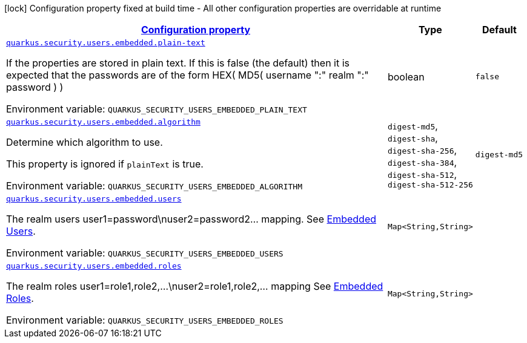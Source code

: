 
:summaryTableId: quarkus-security-users-embedded-mp-realm-runtime-config
[.configuration-legend]
icon:lock[title=Fixed at build time] Configuration property fixed at build time - All other configuration properties are overridable at runtime
[.configuration-reference, cols="80,.^10,.^10"]
|===

h|[[quarkus-security-users-embedded-mp-realm-runtime-config_configuration]]link:#quarkus-security-users-embedded-mp-realm-runtime-config_configuration[Configuration property]

h|Type
h|Default

a| [[quarkus-security-users-embedded-mp-realm-runtime-config_quarkus.security.users.embedded.plain-text]]`link:#quarkus-security-users-embedded-mp-realm-runtime-config_quarkus.security.users.embedded.plain-text[quarkus.security.users.embedded.plain-text]`


[.description]
--
If the properties are stored in plain text. If this is false (the default) then it is expected that the passwords are of the form HEX( MD5( username ":" realm ":" password ) )

ifdef::add-copy-button-to-env-var[]
Environment variable: env_var_with_copy_button:+++QUARKUS_SECURITY_USERS_EMBEDDED_PLAIN_TEXT+++[]
endif::add-copy-button-to-env-var[]
ifndef::add-copy-button-to-env-var[]
Environment variable: `+++QUARKUS_SECURITY_USERS_EMBEDDED_PLAIN_TEXT+++`
endif::add-copy-button-to-env-var[]
--|boolean 
|`false`


a| [[quarkus-security-users-embedded-mp-realm-runtime-config_quarkus.security.users.embedded.algorithm]]`link:#quarkus-security-users-embedded-mp-realm-runtime-config_quarkus.security.users.embedded.algorithm[quarkus.security.users.embedded.algorithm]`


[.description]
--
Determine which algorithm to use.

This property is ignored if `plainText` is true.

ifdef::add-copy-button-to-env-var[]
Environment variable: env_var_with_copy_button:+++QUARKUS_SECURITY_USERS_EMBEDDED_ALGORITHM+++[]
endif::add-copy-button-to-env-var[]
ifndef::add-copy-button-to-env-var[]
Environment variable: `+++QUARKUS_SECURITY_USERS_EMBEDDED_ALGORITHM+++`
endif::add-copy-button-to-env-var[]
-- a|
`digest-md5`, `digest-sha`, `digest-sha-256`, `digest-sha-384`, `digest-sha-512`, `digest-sha-512-256` 
|`digest-md5`


a| [[quarkus-security-users-embedded-mp-realm-runtime-config_quarkus.security.users.embedded.users-users]]`link:#quarkus-security-users-embedded-mp-realm-runtime-config_quarkus.security.users.embedded.users-users[quarkus.security.users.embedded.users]`


[.description]
--
The realm users user1=password++\++nuser2=password2... mapping. See link:#embedded-users[Embedded Users].

ifdef::add-copy-button-to-env-var[]
Environment variable: env_var_with_copy_button:+++QUARKUS_SECURITY_USERS_EMBEDDED_USERS+++[]
endif::add-copy-button-to-env-var[]
ifndef::add-copy-button-to-env-var[]
Environment variable: `+++QUARKUS_SECURITY_USERS_EMBEDDED_USERS+++`
endif::add-copy-button-to-env-var[]
--|`Map<String,String>` 
|


a| [[quarkus-security-users-embedded-mp-realm-runtime-config_quarkus.security.users.embedded.roles-roles]]`link:#quarkus-security-users-embedded-mp-realm-runtime-config_quarkus.security.users.embedded.roles-roles[quarkus.security.users.embedded.roles]`


[.description]
--
The realm roles user1=role1,role2,...++\++nuser2=role1,role2,... mapping See link:#embedded-roles[Embedded Roles].

ifdef::add-copy-button-to-env-var[]
Environment variable: env_var_with_copy_button:+++QUARKUS_SECURITY_USERS_EMBEDDED_ROLES+++[]
endif::add-copy-button-to-env-var[]
ifndef::add-copy-button-to-env-var[]
Environment variable: `+++QUARKUS_SECURITY_USERS_EMBEDDED_ROLES+++`
endif::add-copy-button-to-env-var[]
--|`Map<String,String>` 
|

|===